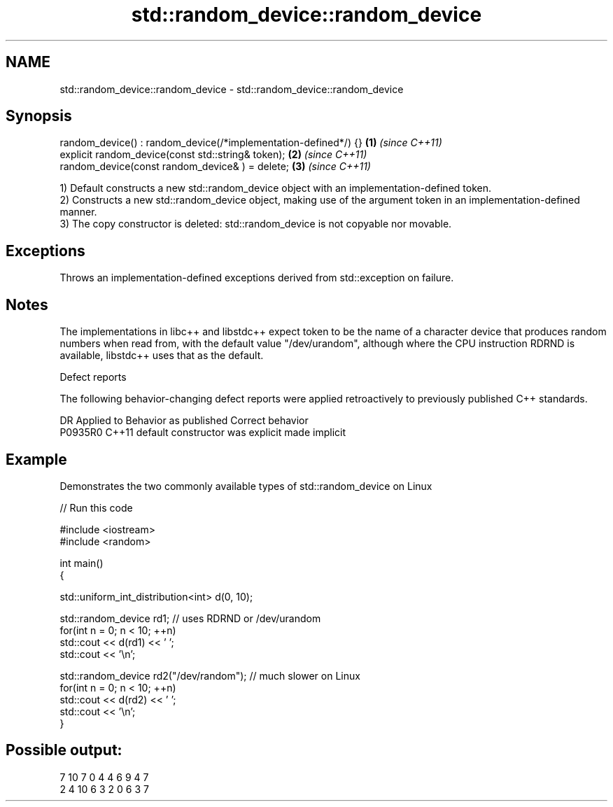 .TH std::random_device::random_device 3 "2020.03.24" "http://cppreference.com" "C++ Standard Libary"
.SH NAME
std::random_device::random_device \- std::random_device::random_device

.SH Synopsis
   random_device() : random_device(/*implementation-defined*/) {} \fB(1)\fP \fI(since C++11)\fP
   explicit random_device(const std::string& token);              \fB(2)\fP \fI(since C++11)\fP
   random_device(const random_device& ) = delete;                 \fB(3)\fP \fI(since C++11)\fP

   1) Default constructs a new std::random_device object with an implementation-defined token.
   2) Constructs a new std::random_device object, making use of the argument token in an implementation-defined manner.
   3) The copy constructor is deleted: std::random_device is not copyable nor movable.

.SH Exceptions

   Throws an implementation-defined exceptions derived from std::exception on failure.

.SH Notes

   The implementations in libc++ and libstdc++ expect token to be the name of a character device that produces random numbers when read from, with the default value "/dev/urandom", although where the CPU instruction RDRND is available, libstdc++ uses that as the default.

  Defect reports

   The following behavior-changing defect reports were applied retroactively to previously published C++ standards.

     DR    Applied to      Behavior as published       Correct behavior
   P0935R0 C++11      default constructor was explicit made implicit

.SH Example

   Demonstrates the two commonly available types of std::random_device on Linux

   
// Run this code

 #include <iostream>
 #include <random>

 int main()
 {

     std::uniform_int_distribution<int> d(0, 10);

     std::random_device rd1; // uses RDRND or /dev/urandom
     for(int n = 0; n < 10; ++n)
         std::cout << d(rd1) << ' ';
     std::cout << '\\n';

     std::random_device rd2("/dev/random"); // much slower on Linux
     for(int n = 0; n < 10; ++n)
         std::cout << d(rd2) << ' ';
     std::cout << '\\n';
 }

.SH Possible output:

 7 10 7 0 4 4 6 9 4 7
 2 4 10 6 3 2 0 6 3 7
